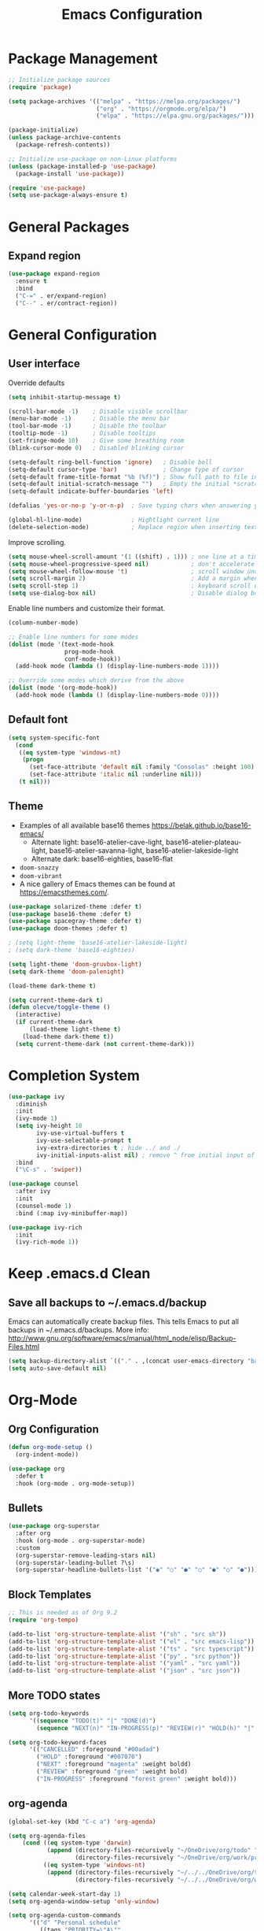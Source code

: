 #+title: Emacs Configuration
#+PROPERTY: header-args:emacs-lisp :mkdirp yes

* Package Management

#+begin_src emacs-lisp
;; Initialize package sources
(require 'package)

(setq package-archives '(("melpa" . "https://melpa.org/packages/")
                         ("org" . "https://orgmode.org/elpa/")
                         ("elpa" . "https://elpa.gnu.org/packages/")))

(package-initialize)
(unless package-archive-contents
  (package-refresh-contents))

;; Initialize use-package on non-Linux platforms
(unless (package-installed-p 'use-package)
  (package-install 'use-package))

(require 'use-package)
(setq use-package-always-ensure t)
#+end_src

* General Packages
** Expand region

#+begin_src emacs-lisp
  (use-package expand-region
    :ensure t
    :bind
    ("C-=" . er/expand-region)
    ("C--" . er/contract-region))
#+end_src

* General Configuration
** User interface

Override defaults

#+begin_src emacs-lisp
  (setq inhibit-startup-message t)

  (scroll-bar-mode -1)    ; Disable visible scrollbar
  (menu-bar-mode -1)      ; Disable the menu bar
  (tool-bar-mode -1)      ; Disable the toolbar
  (tooltip-mode -1)       ; Disable tooltips
  (set-fringe-mode 10)    ; Give some breathing room
  (blink-cursor-mode 0)   ; Disabled blinking cursor

  (setq-default ring-bell-function 'ignore)   ; Disable bell
  (setq-default cursor-type 'bar)             ; Change type of cursor
  (setq-default frame-title-format "%b (%f)") ; Show full path to file in title bar
  (setq-default initial-scratch-message "")   ; Empty the initial *scratch* buffer
  (setq-default indicate-buffer-boundaries 'left)
  
  (defalias 'yes-or-no-p 'y-or-n-p)  ; Save typing chars when answering yes-or-no-p questions

  (global-hl-line-mode)              ; Hightlight current line
  (delete-selection-mode)            ; Replace region when inserting text
#+end_src

Improve scrolling.

#+begin_src emacs-lisp
  (setq mouse-wheel-scroll-amount '(1 ((shift) . 1))) ; one line at a time
  (setq mouse-wheel-progressive-speed nil)            ; don't accelerate scrolling
  (setq mouse-wheel-follow-mouse 't)                  ; scroll window under mouse
  (setq scroll-margin 2)                              ; Add a margin when scrolling vertically
  (setq scroll-step 1)                                ; keyboard scroll one line at a time
  (setq use-dialog-box nil)                           ; Disable dialog boxes since they weren't working in Mac OSX
#+end_src

Enable line numbers and customize their format.

#+begin_src emacs-lisp
(column-number-mode)

;; Enable line numbers for some modes
(dolist (mode '(text-mode-hook
                prog-mode-hook
                conf-mode-hook))
  (add-hook mode (lambda () (display-line-numbers-mode 1))))

;; Override some modes which derive from the above
(dolist (mode '(org-mode-hook))
  (add-hook mode (lambda () (display-line-numbers-mode 0))))
#+end_src

** Default font

#+BEGIN_SRC emacs-lisp
  (setq system-specific-font
	(cond
	 ((eq system-type 'windows-nt)
	  (progn
	    (set-face-attribute 'default nil :family "Consolas" :height 100)
	    (set-face-attribute 'italic nil :underline nil)))
	 (t nil)))
#+END_SRC

** Theme

   - Examples of all available base16 themes https://belak.github.io/base16-emacs/
     - Alternate light: base16-atelier-cave-light, base16-atelier-plateau-light, base16-atelier-savanna-light, base16-atelier-lakeside-light
     - Alternate dark: base16-eighties, base16-flat
   - =doom-snazzy=
   - =doom-vibrant=
   - A nice gallery of Emacs themes can be found at https://emacsthemes.com/.

#+begin_src emacs-lisp
  (use-package solarized-theme :defer t)
  (use-package base16-theme :defer t)
  (use-package spacegray-theme :defer t)
  (use-package doom-themes :defer t)

  ; (setq light-theme 'base16-atelier-lakeside-light)
  ; (setq dark-theme 'base16-eighties)

  (setq light-theme 'doom-gruvbox-light)
  (setq dark-theme 'doom-palenight)

  (load-theme dark-theme t)

  (setq current-theme-dark t)
  (defun olecve/toggle-theme ()
    (interactive)
    (if current-theme-dark
        (load-theme light-theme t)
      (load-theme dark-theme t))
    (setq current-theme-dark (not current-theme-dark)))
#+end_src

* Completion System

#+begin_src emacs-lisp
  (use-package ivy
    :diminish
    :init
    (ivy-mode 1)
    (setq ivy-height 10
          ivy-use-virtual-buffers t
          ivy-use-selectable-prompt t
          ivy-extra-directories t ; hide ../ and ./
          ivy-initial-inputs-alist nil) ; remove ^ from initial input of M-x
    :bind
    ("\C-s" . 'swiper))

  (use-package counsel
    :after ivy
    :init
    (counsel-mode 1)
    :bind (:map ivy-minibuffer-map))

  (use-package ivy-rich
    :init
    (ivy-rich-mode 1))
#+end_src

* Keep .emacs.d Clean

** Save all backups to ~/.emacs.d/backup

Emacs can automatically create backup files. This tells Emacs to
put all backups in ~/.emacs.d/backups. More info:
http://www.gnu.org/software/emacs/manual/html_node/elisp/Backup-Files.html

#+begin_src emacs-lisp
  (setq backup-directory-alist `(("." . ,(concat user-emacs-directory "backups"))))
  (setq auto-save-default nil)
#+end_src

* Org-Mode
** Org Configuration

#+begin_src emacs-lisp
  (defun org-mode-setup ()
    (org-indent-mode))

  (use-package org
    :defer t
    :hook (org-mode . org-mode-setup))
#+end_src
   
** Bullets

#+begin_src emacs-lisp
  (use-package org-superstar
    :after org
    :hook (org-mode . org-superstar-mode)
    :custom
    (org-superstar-remove-leading-stars nil)
    (org-superstar-leading-bullet ?\s)
    (org-superstar-headline-bullets-list '("◉" "○" "●" "○" "●" "○" "●")))
#+end_src

** Block Templates

#+begin_src emacs-lisp
;; This is needed as of Org 9.2
(require 'org-tempo)

(add-to-list 'org-structure-template-alist '("sh" . "src sh"))
(add-to-list 'org-structure-template-alist '("el" . "src emacs-lisp"))
(add-to-list 'org-structure-template-alist '("ts" . "src typescript"))
(add-to-list 'org-structure-template-alist '("py" . "src python"))
(add-to-list 'org-structure-template-alist '("yaml" . "src yaml"))
(add-to-list 'org-structure-template-alist '("json" . "src json"))
#+end_src

** More TODO states

#+begin_src emacs-lisp
(setq org-todo-keywords
      '((sequence "TODO(t)" "|" "DONE(d)")
        (sequence "NEXT(n)" "IN-PROGRESS(p)" "REVIEW(r)" "HOLD(h)" "|" "CANCELLED(c)")))

(setq org-todo-keyword-faces
      '(("CANCELLED" :foreground "#00adad")
        ("HOLD" :foreground "#007070")
        ("NEXT" :foreground "magenta" :weight boldd)
        ("REVIEW" :foreground "green" :weight bold)
        ("IN-PROGRESS" :foreground "forest green" :weight bold)))
#+end_src

** org-agenda

#+begin_src emacs-lisp
(global-set-key (kbd "C-c a") 'org-agenda)

(setq org-agenda-files
    (cond ((eq system-type 'darwin)
           (append (directory-files-recursively "~/OneDrive/org/todo" ".org$")
                   (directory-files-recursively "~/OneDrive/org/work/projects" ".org$")))
          ((eq system-type 'windows-nt)
           (append (directory-files-recursively "~/../../OneDrive/org/todo" ".org$")
                   (directory-files-recursively "~/../../OneDrive/org/work/projects" ".org$")))))

(setq calendar-week-start-day 1)
(setq org-agenda-window-setup 'only-window)

(setq org-agenda-custom-commands
      '(("d" "Personal schedule"
         ((tags "PRIORITY=\"A\""
                ((org-agenda-overriding-header "High-priority unfinished tasks")
                 (org-agenda-skip-function '(org-agenda-skip-entry-if 'todo '("TODO" "DONE" "NEXT" "CANCELLED")))))
          (agenda "")
          (todo "NEXT"
                ((org-agenda-overriding-header "Next tasks")))))))
#+end_src

* Development
** Productivity
*** Rainbow Delimiters
#+begin_src emacs-lisp
  (use-package rainbow-delimiters
    :hook (prog-mode . rainbow-delimiters-mode))
#+end_src
* Other

#+begin_src emacs-lisp
(setq recentf-save-file (concat user-emacs-directory ".recentf"))
(setq recentf-max-menu-items 25)
(recentf-mode 1)
(global-set-key "\C-x\ \C-r" 'recentf-open-files)

(setq history-length 25)
(savehist-mode 1)

;; Remember and restore the last cursor location of opened files
(save-place-mode 1)

;; Don't pop up UI dialogs when promting
(setq use-dialog-box nil)

;; Revert the buffer when the underlying file has changed
(global-auto-revert-mode 1)

;; Revert Dired and other buffers
(setq global-auto-revert-non-file-buffers t)

(use-package doom-modeline
  :ensure t
  :init (doom-modeline-mode 1)
  :custom ((doom-modeline-height 15)))
#+end_src

* Functions

#+begin_src emacs-lisp
(defun olecve/move-line-up ()
  "Move up the current line."
  (interactive)
  (transpose-lines 1)
  (forward-line -2)
  (indent-according-to-mode))

(defun olecve/move-line-down ()
  "Move down the current line."
  (interactive)
  (forward-line 1)
  (transpose-lines 1)
  (forward-line -1)
  (indent-according-to-mode))

(defun olecve/split-window-below-and-switch ()
  (interactive)
  (split-window-below)
  (other-window 1))

(defun olecve/split-window-right-and-switch ()
  (interactive)
  (split-window-right)
  (other-window 1))

(defun olecve/duplicate-line()
  (interactive)
  (move-beginning-of-line 1)
  (kill-line)
  (yank)
  (open-line 1)
  (next-line 1)
  (yank))
#+end_src

* Key Bindings
** which-key

#+begin_src emacs-lisp
  (use-package which-key
    :init (which-key-mode)
    :diminish which-key-mode
    :config
    (setq which-key-idle-delay 0.5))
#+end_src

** Key Bindings Customisations

#+begin_src emacs-lisp
  (global-set-key (kbd "<escape>")       'keyboard-escape-quit)          ; ESC cancels all

  (global-set-key [f12]                  'menu-bar-mode)                 ; F12 shows menu bar

  (global-set-key (kbd "M--")            'text-scale-decrease)
  (global-set-key (kbd "M-=")            'text-scale-increase)

  (global-set-key (kbd "S-<down>")       'windmove-down)
  (global-set-key (kbd "S-<left>")       'windmove-left)
  (global-set-key (kbd "S-<right>")      'windmove-right)
  (global-set-key (kbd "S-<up>")         'windmove-up)
  (global-set-key (kbd "C-x 2")          'olecve/split-window-below-and-switch)
  (global-set-key (kbd "C-x 3")          'olecve/split-window-right-and-switch)

  (global-set-key [(control shift up)]   'olecve/move-line-up)
  (global-set-key [(control shift down)] 'olecve/move-line-down)
  (global-set-key (kbd "C-c C-d")        'olecve/duplicate-line)
#+end_src
